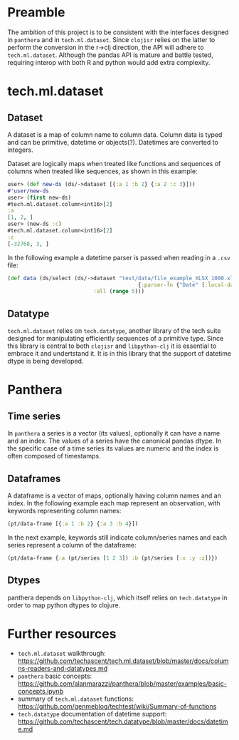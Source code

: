 * Preamble
The ambition of this project is to be consistent with the interfaces designed in ~panthera~ and in ~tech.ml.dataset~.
Since ~clojisr~ relies on the latter to perform the conversion in the r->clj direction, the API will adhere to ~tech.ml.dataset~.
Although the pandas API is mature and battle tested, requiring interop with both R and python would add extra complexity.
* tech.ml.dataset
** Dataset
A dataset is a map of column name to column data. Column data is typed and can be primitive, datetime or objects(?). Datetimes are converted to integers.

Dataset are logically maps when treated like functions and sequences of columns when treated like sequences, as shown in this example:
#+BEGIN_SRC clojure
user> (def new-ds (ds/->dataset [{:a 1 :b 2} {:a 2 :c 3}]))
#'user/new-ds
user> (first new-ds)
#tech.ml.dataset.column<int16>[2]
:a
[1, 2, ]
user> (new-ds :c)
#tech.ml.dataset.column<int16>[2]
:c
[-32768, 3, ]
#+END_SRC

In the following example a datetime parser is passed when reading in a ~.csv~ file:
#+BEGIN_SRC clojure
(def data (ds/select (ds/->dataset "test/data/file_example_XLSX_1000.xlsx"
                                         {:parser-fn {"Date" [:local-date "dd/MM/yyyy"]}})
                           :all (range 5)))
#+END_SRC
** Datatype
~tech.ml.dataset~ relies on ~tech.datatype~, another library of the tech suite
designed for manipulating efficiently sequences of a primitive type. Since this
library is central to both ~clojisr~ and ~libpython-clj~ it is essential to embrace
it and undertstand it. It is in this library that the support of datetime dtype
is being developed.

* Panthera
** Time series
In ~panthera~ a series is a vector (its values), optionally it can have a name and an index. The values of a series have the canonical pandas dtype. In the specific case of a time series its values are numeric and the index is often composed of timestamps.

** Dataframes
A dataframe is a vector of maps, optionally having column names and an index. In the following example each map represent an observation, with keywords representing column names:
#+begin_src clojure
(pt/data-frame [{:a 1 :b 2} {:a 3 :b 4}])
#+end_src

In the next example, keywords still indicate column/series names and each series represent a column of the dataframe:
#+BEGIN_SRC clojure
(pt/data-frame {:a (pt/series [1 2 3]) :b (pt/series [:x :y :z])})
#+END_SRC
** Dtypes
panthera depends on ~libpython-clj~, which itself relies on ~tech.datatype~ in order to map python dtypes to clojure.
* Further resources
- ~tech.ml.dataset~ walkthrough: https://github.com/techascent/tech.ml.dataset/blob/master/docs/columns-readers-and-datatypes.md
- ~panthera~ basic concepts: https://github.com/alanmarazzi/panthera/blob/master/examples/basic-concepts.ipynb
- summary of ~tech.ml.dataset~ functions: https://github.com/genmeblog/techtest/wiki/Summary-of-functions
- ~tech.datatype~ documentation of datetime support: https://github.com/techascent/tech.datatype/blob/master/docs/datetime.md
